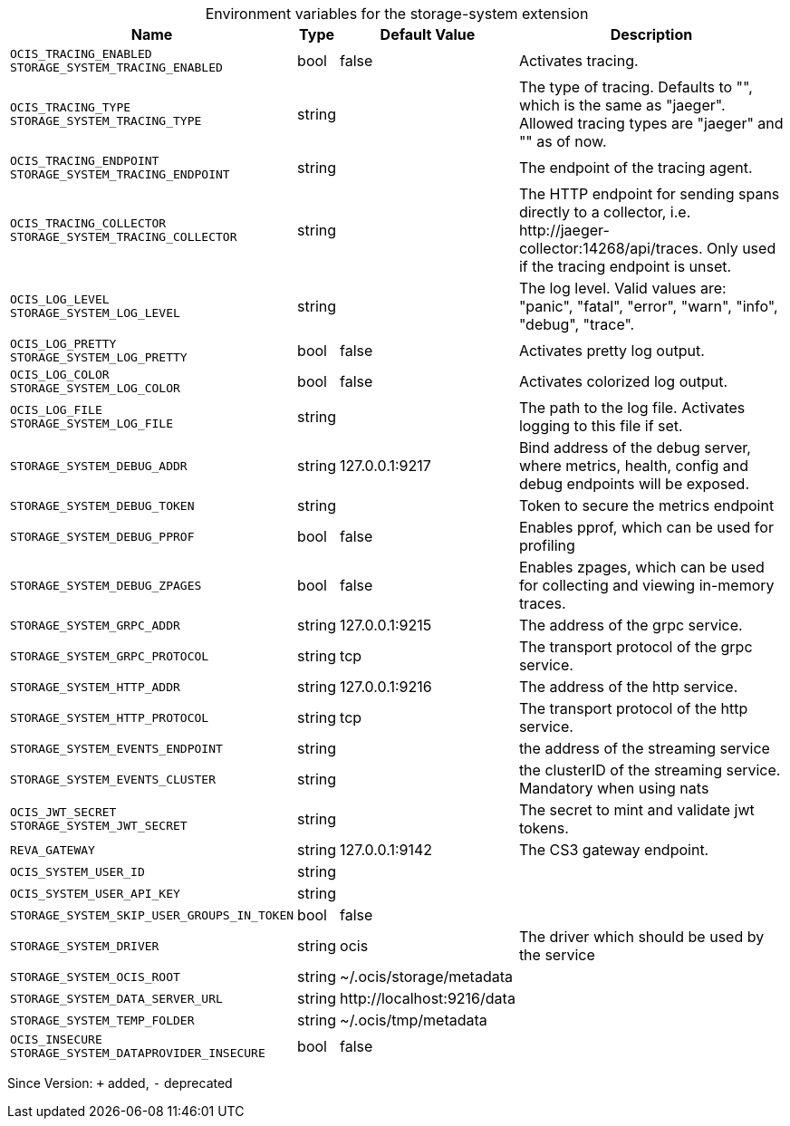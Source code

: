 [caption=]
.Environment variables for the storage-system extension
[width="100%",cols="~,~,~,~",options="header"]
|===
| Name
| Type
| Default Value
| Description

|`OCIS_TRACING_ENABLED` +
`STORAGE_SYSTEM_TRACING_ENABLED`
| bool
a| [subs=-attributes]
false 
a| [subs=-attributes]
Activates tracing.

|`OCIS_TRACING_TYPE` +
`STORAGE_SYSTEM_TRACING_TYPE`
| string
a| [subs=-attributes]
 
a| [subs=-attributes]
The type of tracing. Defaults to "", which is the same as "jaeger". Allowed tracing types are "jaeger" and "" as of now.

|`OCIS_TRACING_ENDPOINT` +
`STORAGE_SYSTEM_TRACING_ENDPOINT`
| string
a| [subs=-attributes]
 
a| [subs=-attributes]
The endpoint of the tracing agent.

|`OCIS_TRACING_COLLECTOR` +
`STORAGE_SYSTEM_TRACING_COLLECTOR`
| string
a| [subs=-attributes]
 
a| [subs=-attributes]
The HTTP endpoint for sending spans directly to a collector, i.e. \http://jaeger-collector:14268/api/traces. Only used if the tracing endpoint is unset.

|`OCIS_LOG_LEVEL` +
`STORAGE_SYSTEM_LOG_LEVEL`
| string
a| [subs=-attributes]
 
a| [subs=-attributes]
The log level. Valid values are: "panic", "fatal", "error", "warn", "info", "debug", "trace".

|`OCIS_LOG_PRETTY` +
`STORAGE_SYSTEM_LOG_PRETTY`
| bool
a| [subs=-attributes]
false 
a| [subs=-attributes]
Activates pretty log output.

|`OCIS_LOG_COLOR` +
`STORAGE_SYSTEM_LOG_COLOR`
| bool
a| [subs=-attributes]
false 
a| [subs=-attributes]
Activates colorized log output.

|`OCIS_LOG_FILE` +
`STORAGE_SYSTEM_LOG_FILE`
| string
a| [subs=-attributes]
 
a| [subs=-attributes]
The path to the log file. Activates logging to this file if set.

|`STORAGE_SYSTEM_DEBUG_ADDR`
| string
a| [subs=-attributes]
127.0.0.1:9217 
a| [subs=-attributes]
Bind address of the debug server, where metrics, health, config and debug endpoints will be exposed.

|`STORAGE_SYSTEM_DEBUG_TOKEN`
| string
a| [subs=-attributes]
 
a| [subs=-attributes]
Token to secure the metrics endpoint

|`STORAGE_SYSTEM_DEBUG_PPROF`
| bool
a| [subs=-attributes]
false 
a| [subs=-attributes]
Enables pprof, which can be used for profiling

|`STORAGE_SYSTEM_DEBUG_ZPAGES`
| bool
a| [subs=-attributes]
false 
a| [subs=-attributes]
Enables zpages, which can be used for collecting and viewing in-memory traces.

|`STORAGE_SYSTEM_GRPC_ADDR`
| string
a| [subs=-attributes]
127.0.0.1:9215 
a| [subs=-attributes]
The address of the grpc service.

|`STORAGE_SYSTEM_GRPC_PROTOCOL`
| string
a| [subs=-attributes]
tcp 
a| [subs=-attributes]
The transport protocol of the grpc service.

|`STORAGE_SYSTEM_HTTP_ADDR`
| string
a| [subs=-attributes]
127.0.0.1:9216 
a| [subs=-attributes]
The address of the http service.

|`STORAGE_SYSTEM_HTTP_PROTOCOL`
| string
a| [subs=-attributes]
tcp 
a| [subs=-attributes]
The transport protocol of the http service.

|`STORAGE_SYSTEM_EVENTS_ENDPOINT`
| string
a| [subs=-attributes]
 
a| [subs=-attributes]
the address of the streaming service

|`STORAGE_SYSTEM_EVENTS_CLUSTER`
| string
a| [subs=-attributes]
 
a| [subs=-attributes]
the clusterID of the streaming service. Mandatory when using nats

|`OCIS_JWT_SECRET` +
`STORAGE_SYSTEM_JWT_SECRET`
| string
a| [subs=-attributes]
 
a| [subs=-attributes]
The secret to mint and validate jwt tokens.

|`REVA_GATEWAY`
| string
a| [subs=-attributes]
127.0.0.1:9142 
a| [subs=-attributes]
The CS3 gateway endpoint.

|`OCIS_SYSTEM_USER_ID`
| string
a| [subs=-attributes]
 
a| [subs=-attributes]


|`OCIS_SYSTEM_USER_API_KEY`
| string
a| [subs=-attributes]
 
a| [subs=-attributes]


|`STORAGE_SYSTEM_SKIP_USER_GROUPS_IN_TOKEN`
| bool
a| [subs=-attributes]
false 
a| [subs=-attributes]


|`STORAGE_SYSTEM_DRIVER`
| string
a| [subs=-attributes]
ocis 
a| [subs=-attributes]
The driver which should be used by the service

|`STORAGE_SYSTEM_OCIS_ROOT`
| string
a| [subs=-attributes]
~/.ocis/storage/metadata 
a| [subs=-attributes]


|`STORAGE_SYSTEM_DATA_SERVER_URL`
| string
a| [subs=-attributes]
\http://localhost:9216/data 
a| [subs=-attributes]


|`STORAGE_SYSTEM_TEMP_FOLDER`
| string
a| [subs=-attributes]
~/.ocis/tmp/metadata 
a| [subs=-attributes]


|`OCIS_INSECURE` +
`STORAGE_SYSTEM_DATAPROVIDER_INSECURE`
| bool
a| [subs=-attributes]
false 
a| [subs=-attributes]

|===

Since Version: `+` added, `-` deprecated
